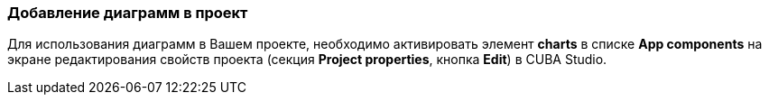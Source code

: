 :sourcesdir: ../../../source

[[chart_dependency]]
=== Добавление диаграмм в проект
Для использования диаграмм в Вашем проекте, необходимо активировать элемент *charts* в списке *App components* на экране редактирования свойств проекта (секция *Project properties*, кнопка *Edit*) в CUBA Studio.

